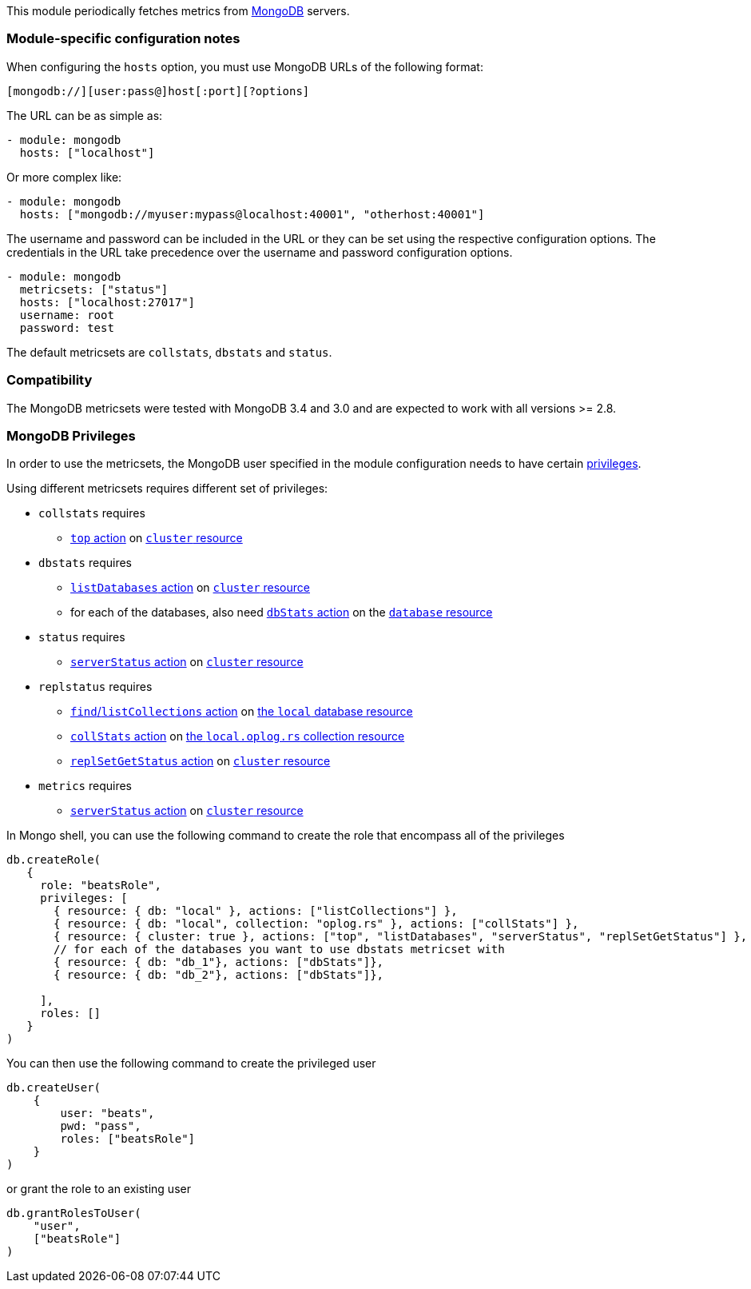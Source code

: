 This module periodically fetches metrics from https://www.mongodb.com[MongoDB]
servers.

[float]
=== Module-specific configuration notes

When configuring the `hosts` option, you must use MongoDB URLs of the following
format:

-----------------------------------
[mongodb://][user:pass@]host[:port][?options]
-----------------------------------

The URL can be as simple as:

[source,yaml]
----------------------------------------------------------------------
- module: mongodb
  hosts: ["localhost"]
----------------------------------------------------------------------

Or more complex like:

[source,yaml]
----------------------------------------------------------------------
- module: mongodb
  hosts: ["mongodb://myuser:mypass@localhost:40001", "otherhost:40001"]
----------------------------------------------------------------------

The username and password can be included in the URL or they can be set using
the respective configuration options. The credentials in the URL take precedence
over the username and password configuration options.

[source,yaml]
----
- module: mongodb
  metricsets: ["status"]
  hosts: ["localhost:27017"]
  username: root
  password: test
----

The default metricsets are `collstats`, `dbstats` and `status`.

[float]
=== Compatibility

The MongoDB metricsets were tested with MongoDB 3.4 and 3.0 and are expected to
work with all versions >= 2.8.

[float]
=== MongoDB Privileges

In order to use the metricsets, the MongoDB user specified in the module configuration needs to have certain https://docs.mongodb.com/manual/core/authorization/#privileges[privileges].

Using different metricsets requires different set of privileges:

* `collstats` requires
** https://docs.mongodb.com/manual/reference/privilege-actions/#top[`top` action] on https://docs.mongodb.com/manual/reference/resource-document/#cluster-resource[`cluster` resource]

* `dbstats` requires
** https://docs.mongodb.com/manual/reference/privilege-actions/#listDatabases[`listDatabases` action] on https://docs.mongodb.com/manual/reference/resource-document/#cluster-resource[`cluster` resource]
** for each of the databases, also need https://docs.mongodb.com/manual/reference/privilege-actions/#dbStats[`dbStats` action] on the https://docs.mongodb.com/manual/reference/resource-document/#database-and-or-collection-resource[`database` resource]

* `status` requires
** https://docs.mongodb.com/manual/reference/privilege-actions/#serverStatus[`serverStatus` action] on https://docs.mongodb.com/manual/reference/resource-document/#cluster-resource[`cluster` resource]

* `replstatus` requires
** https://docs.mongodb.com/manual/reference/privilege-actions/#find[`find`/`listCollections` action] on https://docs.mongodb.com/manual/reference/local-database/[the `local` database resource]
** https://docs.mongodb.com/manual/reference/privilege-actions/#collStats[`collStats` action] on https://docs.mongodb.com/manual/reference/local-database/#local.oplog.rs[the `local.oplog.rs` collection resource]
** https://docs.mongodb.com/manual/reference/privilege-actions/#replSetGetStatus[`replSetGetStatus` action] on https://docs.mongodb.com/manual/reference/resource-document/#cluster-resource[`cluster` resource]

* `metrics` requires
** https://docs.mongodb.com/manual/reference/privilege-actions/#serverStatus[`serverStatus` action] on https://docs.mongodb.com/manual/reference/resource-document/#cluster-resource[`cluster` resource]

In Mongo shell, you can use the following command to create the role that encompass all of the privileges

....
db.createRole(
   {
     role: "beatsRole",
     privileges: [
       { resource: { db: "local" }, actions: ["listCollections"] },
       { resource: { db: "local", collection: "oplog.rs" }, actions: ["collStats"] },
       { resource: { cluster: true }, actions: ["top", "listDatabases", "serverStatus", "replSetGetStatus"] },
       // for each of the databases you want to use dbstats metricset with
       { resource: { db: "db_1"}, actions: ["dbStats"]},
       { resource: { db: "db_2"}, actions: ["dbStats"]},

     ],
     roles: []
   }
)
....

You can then use the following command to create the privileged user

....
db.createUser(
    {
        user: "beats",
        pwd: "pass",
        roles: ["beatsRole"]
    }
)
....

or grant the role to an existing user

....
db.grantRolesToUser(
    "user",
    ["beatsRole"]
)
....
